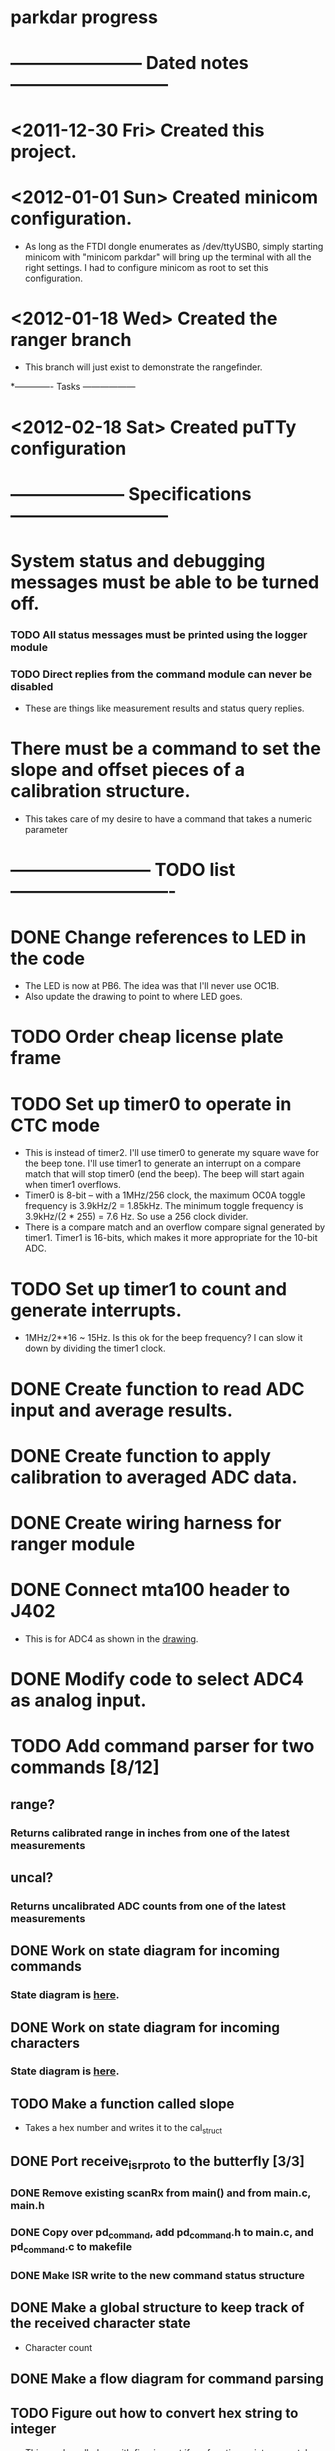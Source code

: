 * parkdar progress
* ----------------------- Dated notes ---------------------------
* <2011-12-30 Fri> Created this project.
* <2012-01-01 Sun> Created minicom configuration.
  - As long as the FTDI dongle enumerates as /dev/ttyUSB0, simply starting minicom with "minicom parkdar" will bring up the terminal with all the right settings.  I had to configure minicom as root to set this configuration.
* <2012-01-18 Wed> Created the ranger branch
  - This branch will just exist to demonstrate the rangefinder.

*------------- Tasks ------------------
* <2012-02-18 Sat> Created puTTy configuration

* -------------------- Specifications ---------------------------
* System status and debugging messages must be able to be turned off.
*** TODO All status messages must be printed using the logger module
*** TODO Direct replies from the command module can never be disabled
    - These are things like measurement results and status query replies.  
* There must be a command to set the slope and offset pieces of a calibration structure.
    - This takes care of my desire to have a command that takes a numeric parameter
* ------------------------ TODO list ----------------------------
* DONE Change references to LED in the code
  - The LED is now at PB6. The idea was that I'll never use OC1B.
  - Also update the drawing to point to where LED goes.
* TODO Order cheap license plate frame
* TODO Set up timer0 to operate in CTC mode
  - This is instead of timer2.  I'll use timer0 to generate my square wave for the beep tone.  I'll use timer1 to generate an interrupt on a compare match that will stop timer0 (end the beep).  The beep will start again when timer1 overflows.
  - Timer0 is 8-bit -- with a 1MHz/256 clock, the maximum OC0A toggle frequency is 3.9kHz/2 = 1.85kHz.  The minimum toggle frequency is 3.9kHz/(2 * 255) = 7.6 Hz.  So use a 256 clock divider.
  - There is a compare match and an overflow compare signal generated by timer1.  Timer1 is 16-bits, which makes it more appropriate for the 10-bit ADC.
* TODO Set up timer1 to count and generate interrupts.
  - 1MHz/2**16 ~ 15Hz.  Is this ok for the beep frequency?  I can slow it down by dividing the timer1 clock.
* DONE Create function to read ADC input and average results.
* DONE Create function to apply calibration to averaged ADC data.
* DONE Create wiring harness for ranger module
* DONE Connect mta100 header to J402
  - This is for ADC4 as shown in the [[file:implement/drawings/butterfly_connect.fig][drawing]].
* DONE Modify code to select ADC4 as analog input.
* TODO Add command parser for two commands [8/12]
** range?
*** Returns calibrated range in inches from one of the latest measurements
** uncal?
*** Returns uncalibrated ADC counts from one of the latest measurements
** DONE Work on state diagram for incoming commands
*** State diagram is [[file:implement/howto/figs/parse_cmd_flow.fig][here]].
** DONE Work on state diagram for incoming characters
*** State diagram is [[file:implement/howto/figs/recv_cmd_flow.fig][here]]. 
** TODO Make a function called slope
   - Takes a hex number and writes it to the cal_struct
** DONE Port receive_isr_proto to the butterfly [3/3]
*** DONE Remove existing scanRx from main() and from main.c, main.h
*** DONE Copy over pd_command, add pd_command.h to main.c, and pd_command.c to makefile
*** DONE Make ISR write to the new command status structure
** DONE Make a global structure to keep track of the received character state
   - Character count
** DONE Make a flow diagram for command parsing
** TODO Figure out how to convert hex string to integer
   - This can be rolled up with figuring out if my function pointers can take and return arguments.  I'll make a function that takes in a string of characters, and converts them to a number (if possible).
* TODO Work on logging system [/]
** TODO Add logging remote commands [/]
*** TODO logset -- set or query the enable value of the logging configuration structure
**** Argument: hex value of enable data
**** Return value: hex value of the enable data
*** TODO logsys -- set only command that enables a system for logging.
**** Argument: string name of system
** TODO Add command_exec() function to command.c
   - This function will take a pointer to the member of command_array[] that you want executed along with a pointer to the argument you want passed.  This pointer will of course be NULL for commands that don't take an argument.
* TODO Add section on command parsing to the howto
* TODO Adjust one pencil channel's offset to 3.3V
* TODO Stock pencils power supply rise time is too slow
** The fix is to replace C402 with 3.3nF (11-10).  This speeds up the output rise time to about 1.5V/ms, which is fast enough to activate the atmega169's power-on reset.
** Don't mark this as done until there's another revision of the power supply hardware.
* TODO Order water-clean flux remover pen			   :mcmaster:
